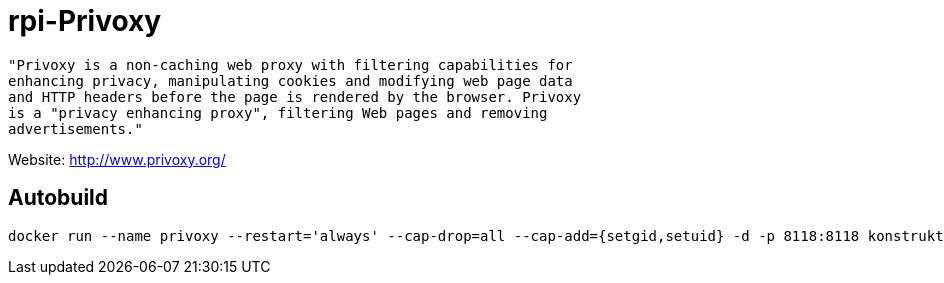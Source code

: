= rpi-Privoxy

[source]
----
"Privoxy is a non-caching web proxy with filtering capabilities for 
enhancing privacy, manipulating cookies and modifying web page data 
and HTTP headers before the page is rendered by the browser. Privoxy 
is a "privacy enhancing proxy", filtering Web pages and removing 
advertisements."
----

Website: http://www.privoxy.org/

== Autobuild

[source]
----
docker run --name privoxy --restart='always' --cap-drop=all --cap-add={setgid,setuid} -d -p 8118:8118 konstruktoid/rpi-privoxy --no-daemon --user privoxy /etc/privoxy/config
----
